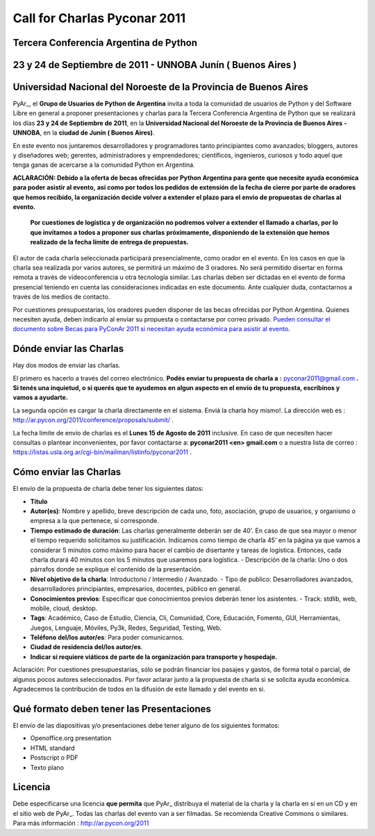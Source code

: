 
Call for Charlas Pyconar 2011
=============================

Tercera Conferencia Argentina de Python
---------------------------------------

23 y 24 de Septiembre de 2011 -  UNNOBA Junín ( Buenos Aires )
--------------------------------------------------------------

Universidad Nacional del Noroeste de la Provincia de Buenos Aires
-----------------------------------------------------------------

PyAr_, el **Grupo de Usuarios de Python de Argentina** invita a toda la comunidad de usuarios de Python y del Software Libre en general a proponer presentaciones y charlas para la Tercera Conferencia Argentina de Python que se realizará los días **23 y 24 de Septiembre de 2011**, en la **Universidad Nacional del Noroeste de la Provincia de Buenos Aires - UNNOBA**, en la **ciudad de Junín ( Buenos Aires)**.

En este evento nos juntaremos desarrolladores y programadores tanto principiantes como avanzados; bloggers, autores y diseñadores web; gerentes, administradores y emprendedores; científicos, ingenieros, curiosos y todo aquel que tenga ganas de acercarse a la comunidad Python en Argentina.

**ACLARACIÓN: Debido a la oferta de becas ofrecidas por Python Argentina para gente que necesite ayuda económica para poder asistir al evento,**  **así como por todos los pedidos de extensión de la fecha de cierre por parte de oradores que hemos recibido, la organización decide volver a extender** **el plazo para el envio de propuestas de charlas al evento.**

 **Por cuestiones de logística y de organización no podremos volver a extender el llamado a charlas, por lo que invitamos a todos a proponer sus charlas**  **próximamente, disponiendo de la extensión que hemos realizado de la fecha límite de entrega de propuestas.**

El autor de cada charla seleccionada participará presencialmente, como orador en el evento. En los casos en que la charla sea realizada por varios autores, se permitirá un máximo de 3 oradores. No será permitido disertar en forma remota a través de videoconferencia u otra tecnología similar. Las charlas deben ser dictadas en el evento de forma presencial teniendo en cuenta las consideraciones indicadas en este documento. Ante cualquier duda, contactarnos a través de los medios de contacto.

Por cuestiones presupuestarias, los oradores pueden disponer de las becas ofrecidas por Python Argentina. Quienes necesiten ayuda, deben indicarlo al enviar su propuesta o contactarse por correo privado. `Pueden consultar el documento sobre Becas para PyConAr 2011 si necesitan ayuda económica para asistir al evento`_.

Dónde enviar las Charlas
------------------------

Hay dos modos de enviar las charlas.

El primero es hacerlo a través del correo electrónico. **Podés enviar tu propuesta de charla a**  **:** `pyconar2011@gmail.com`_ **. Si tenés una inquietud, o si querés que te ayudemos en algun aspecto en el envío de tu propuesta, escribinos y vamos a ayudarte.** 

La segunda opción es cargar la charla directamente en el sistema. Enviá la charla hoy mismo!. La dirección web es :  http://ar.pycon.org/2011/conference/proposals/submit/ .

La fecha límite de envío de charlas es el **Lunes 15 de Agosto de 2011** inclusive. En caso de que necesiten hacer consultas o plantear inconvenientes, por favor contactarse a: **pyconar2011 <en> gmail.com** o a nuestra lista de correo : https://listas.usla.org.ar/cgi-bin/mailman/listinfo/pyconar2011 .

Cómo enviar las Charlas
-----------------------

El envío de la propuesta de charla debe tener los siguientes datos:

* **Título**

* **Autor(es)**: Nombre y apellido, breve descripción de cada uno, foto, asociación, grupo de usuarios, y organismo o empresa a la que pertenece, si corresponde.

* **Tiempo estimado de duración**: Las charlas generalmente deberán ser de 40'. En caso de que sea mayor o menor el tiempo requerido solicitamos su justificación. Indicamos como tiempo de charla 45' en la página ya que vamos a considerar 5 minutos como máximo para hacer el cambio de disertante y tareas de logística. Entonces, cada charla durará 40 minutos con los 5 minutos que usaremos para logística. - Descripción de la charla: Uno o dos párrafos donde se explique el contenido de la presentación.

* **Nivel objetivo de la charla**: Introductorio / Intermedio / Avanzado. - Tipo de publico: Desarrolladores avanzados, desarrolladores principiantes, empresarios, docentes, público en general.

* **Conocimientos previos**: Especificar que conocimientos previos deberán tener los asistentes. - Track: stdlib, web, mobile, cloud, desktop.

* **Tags**: Académico, Caso de Estudio, Ciencia, Cli, Comunidad, Core, Educación, Fomento, GUI, Herramientas, Juegos, Lenguaje, Móviles, Py3k, Redes, Seguridad, Testing, Web.

* **Teléfono del/los autor/es**: Para poder comunicarnos.

* **Ciudad de residencia del/los autor/es**.

* **Indicar si requiere viáticos de parte de la organización para transporte y hospedaje.**

Aclaración: Por cuestiones presupuestarias, sólo se  podrán financiar los pasajes y gastos, de forma total o parcial, de  algunos pocos autores seleccionados. Por favor aclarar junto a la  propuesta de charla si se solicita ayuda económica. Agradecemos la  contribución de todos en la difusión de este llamado y del evento en si.

Qué formato deben tener las Presentaciones
------------------------------------------

El envío de las diapositivas y/o presentaciones debe tener alguno de los siguientes formatos:

* Openoffice.org presentation

* HTML standard

* Postscript o PDF

* Texto plano

Licencia
--------

Debe especificarse una licencia **que permita** que PyAr_ distribuya el material de la charla y la charla en sí en un CD y en el sitio web de PyAr_. Todas las charlas del evento van a ser filmadas. Se recomienda Creative Commons o similares. Para más información : http://ar.pycon.org/2011

.. ############################################################################


.. _Pueden consultar el documento sobre Becas para PyConAr 2011 si necesitan ayuda económica para asistir al evento: http://python.org.ar/pyar/BecasPyconar2011

.. _pyconar2011@gmail.com: mailto:pyconar2011@gmail.com

